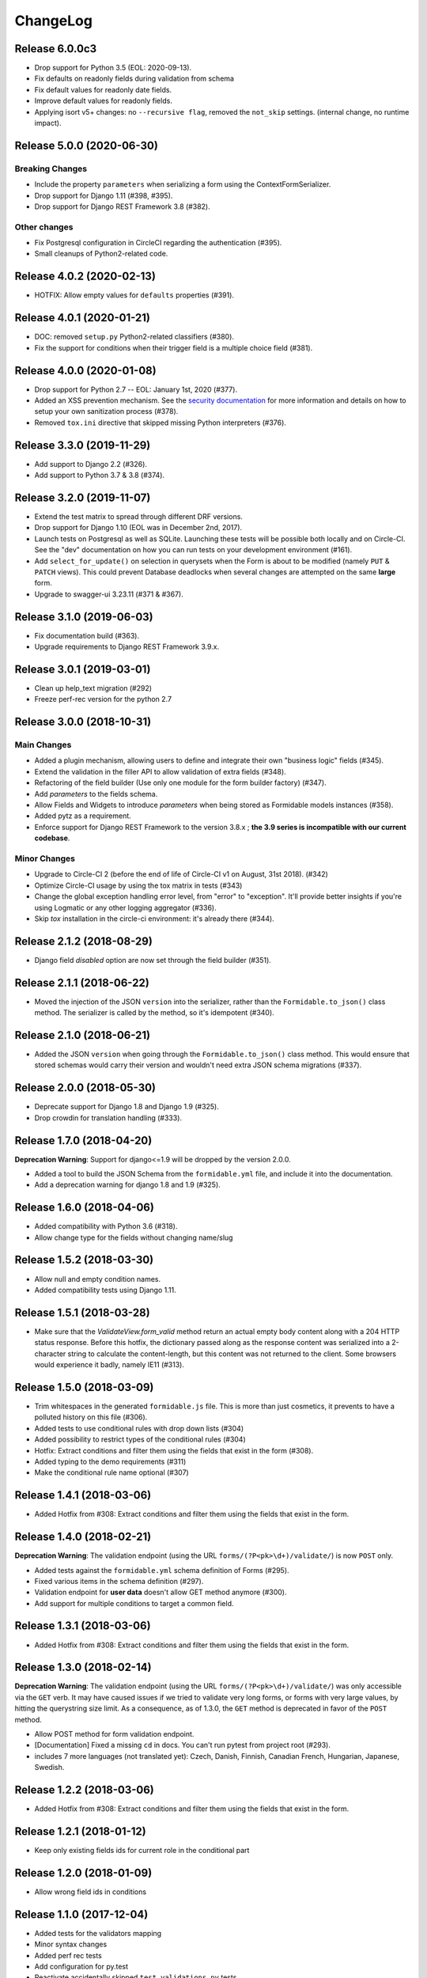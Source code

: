 =========
ChangeLog
=========

Release 6.0.0c3
===============

- Drop support for Python 3.5 (EOL: 2020-09-13).
- Fix defaults on readonly fields during validation from schema
- Fix default values for readonly date fields.
- Improve default values for readonly fields.
- Applying isort v5+ changes: no ``--recursive flag``, removed the ``not_skip`` settings. (internal change, no runtime impact).

Release 5.0.0 (2020-06-30)
==========================

Breaking Changes
----------------

- Include the property ``parameters`` when serializing a form using the ContextFormSerializer.
- Drop support for Django 1.11 (#398, #395).
- Drop support for Django REST Framework 3.8 (#382).

Other changes
-------------

- Fix Postgresql configuration in CircleCI regarding the authentication (#395).
- Small cleanups of Python2-related code.

Release 4.0.2 (2020-02-13)
==========================

- HOTFIX: Allow empty values for ``defaults`` properties (#391).

Release 4.0.1 (2020-01-21)
==========================

- DOC: removed ``setup.py`` Python2-related classifiers (#380).
- Fix the support for conditions when their trigger field is a multiple choice field (#381).

Release 4.0.0 (2020-01-08)
==========================

- Drop support for Python 2.7 -- EOL: January 1st, 2020 (#377).
- Added an XSS prevention mechanism. See the `security documentation <https://django-formidable.readthedocs.io/en/master/>`_ for more information and details on how to setup your own sanitization process (#378).
- Removed ``tox.ini`` directive that skipped missing Python interpreters (#376).

Release 3.3.0 (2019-11-29)
==========================

- Add support to Django 2.2 (#326).
- Add support to Python 3.7 & 3.8 (#374).

Release 3.2.0 (2019-11-07)
==========================

- Extend the test matrix to spread through different DRF versions.
- Drop support for Django 1.10 (EOL was in December 2nd, 2017).
- Launch tests on Postgresql as well as SQLite. Launching these tests will be possible both locally and on Circle-CI. See the "dev" documentation on how you can run tests on your development environment (#161).
- Add ``select_for_update()`` on selection in querysets when the Form is about to be modified (namely ``PUT`` & ``PATCH`` views). This could prevent Database deadlocks when several changes are attempted on the same **large** form.
- Upgrade to swagger-ui 3.23.11 (#371 & #367).

Release 3.1.0 (2019-06-03)
==========================

- Fix documentation build (#363).
- Upgrade requirements to Django REST Framework 3.9.x.

Release 3.0.1 (2019-03-01)
==========================

- Clean up help_text migration (#292)
- Freeze perf-rec version for the python 2.7

Release 3.0.0 (2018-10-31)
==========================

Main Changes
------------

- Added a plugin mechanism, allowing users to define and integrate their own "business logic" fields (#345).
- Extend the validation in the filler API to allow validation of extra fields (#348).
- Refactoring of the field builder (Use only one module for the form builder factory) (#347).
- Add `parameters` to the fields schema.
- Allow Fields and Widgets to introduce `parameters` when being stored as Formidable models instances (#358).
- Added pytz as a requirement.
- Enforce support for Django REST Framework to the version 3.8.x ; **the 3.9 series is incompatible with our current codebase**.

Minor Changes
-------------

- Upgrade to Circle-CI 2 (before the end of life of Circle-CI v1 on August, 31st 2018). (#342)
- Optimize Circle-CI usage by using the tox matrix in tests (#343)
- Change the global exception handling error level, from "error" to "exception". It'll provide better insights if you're using Logmatic or any other logging aggregator (#336).
- Skip `tox` installation in the circle-ci environment: it's already there (#344).

Release 2.1.2 (2018-08-29)
==========================

- Django field `disabled` option are now set through the field builder (#351).

Release 2.1.1 (2018-06-22)
==========================

- Moved the injection of the JSON ``version`` into the serializer, rather than the ``Formidable.to_json()`` class method. The serializer is called by the method, so it's idempotent (#340).

Release 2.1.0 (2018-06-21)
==========================

- Added the JSON ``version`` when going through the ``Formidable.to_json()`` class method. This would ensure that stored schemas would carry their version and wouldn't need extra JSON schema migrations (#337).

Release 2.0.0 (2018-05-30)
==========================

- Deprecate support for Django 1.8 and Django 1.9 (#325).
- Drop crowdin for translation handling (#333).

Release 1.7.0 (2018-04-20)
==========================

**Deprecation Warning**: Support for django<=1.9 will be dropped by the version 2.0.0.

- Added a tool to build the JSON Schema from the ``formidable.yml`` file, and include it into the documentation.
- Add a deprecation warning for django 1.8 and 1.9 (#325).

Release 1.6.0 (2018-04-06)
==========================

- Added compatibility with Python 3.6 (#318).
- Allow change type for the fields without changing name/slug

Release 1.5.2 (2018-03-30)
==========================

- Allow null and empty condition names.
- Added compatibility tests using Django 1.11.

Release 1.5.1 (2018-03-28)
==========================

- Make sure that the `ValidateView.form_valid` method return an actual empty body content along with a 204 HTTP status response. Before this hotfix, the dictionary passed along as the response content was serialized into a 2-character string to calculate the content-length, but this content was not returned to the client. Some browsers would experience it badly, namely IE11 (#313).

Release 1.5.0 (2018-03-09)
==========================

- Trim whitespaces in the generated ``formidable.js`` file. This is more than just cosmetics, it prevents to have a polluted history on this file (#306).
- Added tests to use conditional rules with drop down lists (#304)
- Added possibility to restrict types of the conditional rules (#304)
- Hotfix: Extract conditions and filter them using the fields that exist in the form (#308).
- Added typing to the demo requirements (#311)
- Make the conditional rule name optional (#307)

Release 1.4.1 (2018-03-06)
==========================

- Added Hotfix from #308: Extract conditions and filter them using the fields that exist in the form.

Release 1.4.0 (2018-02-21)
==========================

**Deprecation Warning**: The validation endpoint (using the URL ``forms/(?P<pk>\d+)/validate/``) is now ``POST`` only.

- Added tests against the ``formidable.yml`` schema definition of Forms (#295).
- Fixed various items in the schema definition (#297).
- Validation endpoint for **user data** doesn't allow GET method anymore (#300).
- Add support for multiple conditions to target a common field.

Release 1.3.1 (2018-03-06)
==========================

- Added Hotfix from #308: Extract conditions and filter them using the fields that exist in the form.

Release 1.3.0 (2018-02-14)
==========================

**Deprecation Warning**: The validation endpoint (using the URL ``forms/(?P<pk>\d+)/validate/``) was only accessible via the ``GET`` verb. It may have caused issues if we tried to validate very long forms, or forms with very large values, by hitting the querystring size limit. As a consequence, as of 1.3.0, the ``GET`` method is deprecated in favor of the ``POST`` method.

- Allow POST method for form validation endpoint.
- [Documentation] Fixed a missing ``cd`` in docs. You can't run pytest from project root (#293).
- includes 7 more languages (not translated yet): Czech, Danish, Finnish, Canadian French, Hungarian, Japanese, Swedish.

Release 1.2.2 (2018-03-06)
==========================

- Added Hotfix from #308: Extract conditions and filter them using the fields that exist in the form.

Release 1.2.1 (2018-01-12)
==========================

- Keep only existing fields ids for current role in the conditional part

Release 1.2.0 (2018-01-09)
==========================

- Allow wrong field ids in conditions

Release 1.1.0 (2017-12-04)
==========================

- Added tests for the validators mapping
- Minor syntax changes
- Added perf rec tests
- Add configuration for py.test
- Reactivate accidentally skipped ``test_validations.py`` tests
- Add JSON migrations
- ``FormidableItem.value`` field size now has no limit (``TextField``)
- Migrate to PeopleDoc GitHub organization (#283)

Release 1.0.2 (2017-10-10)
==========================

- As of its 3.7 version, it appears that Django REST Framework is no longer compatible with Django 1.8. Added a mention in the README, in the deprecation timeline, and changed tox requirements to reflect this (#272).
- Drop Preset tables (#255).

Release 1.0.1 (2017-10-04)
==========================

- Validation View return the right content-type headers when the validation is okay (#257)
- Fix The error 500 when the formidable object is not found on validation view (#257)
- Fix a 500 error with Mandatory File Fields and conditional display (#263).
- Added tests for the generic exception handler (#263).
- Added Python 3.4/3.3 support deprecation in the Deprecation Timeline documentation (#262).

Release 1.0.0 (2017-09-08)
==========================

- Drop Django REST Framework 3.3 support (#239).
- Removed the Presets from the code (#249).
  - Removed from model serializers, and test code.
  - Translation strings have been removed.
  - Swagger documentation updated to reflect this API change.
  - Removed fields that reference preset models in forms and preset args tables through a Django migration (#259).

.. warning::

    Validation rules are handled by field validations, and the historical Preset mechanism is now deprecated. Front-end integration should take into account that the form ``presets`` key is not sent to it anymore, and won't be taken into account if sent to the backend.

Release 0.15.0 (2017-08-28)
===========================

- [Doc] New Makefile target to serve the documentation.

.. warning::

    This version is the last one to support Form Presets (form validation rules). The whole software logic and data will be wiped off on the next release. If needed, make backups and try to convert your existing presets to field validation rules. refs #249.

.. warning::

    This version is the last one to support Django Rest Framework 3.3. Please upgrade to the latest available to date (3.6.2). refs #239.

Release 0.14.0 (2017-08-23)
===========================

- Add a ValidateView that works with ContextForm JSON (#246).

Release 0.13.1 (2017-07-17)
===========================

- Fix field builder from schema for Title and Separator (#243).

Release 0.13.0 (2017-07-13)
===========================

- Add contextualize function for form definition (#241).
- Small flake8-related fixes (#240).

Release 0.12.0 (2017-07-04)
===========================

- Moving file named `LICENCE` into `LICENSE` (#232).
- Add JSON schema migration (#234)
- Add a tool to convert ContextForms to FormidableJSON (#236)
- Drop python3.4 support (#234)
- Add conditional display-iff (#198).
- Added latest translations from Crowdin.

Release 0.11.1 (2017-05-19)
===========================

- Make trailing slash not mandatory for the API (#75)

Release 0.11.0 (2017-05-10)
===========================

- Added a tox job to update/refresh the swagger-ui related static files (#210 / #213) - including documentation for developers.
- Remove the field size limit for the model field `formidable.models.Item.label` (#225).
- Handle decimal values in Number fields (#227).

Release 0.10.0 (2017-04-28)
===========================

- Change errors format returned in the builder in order to have something
  more constistant (#214)
- Add input_type to format field (help_text, separator, title) (#218)

Release 0.9.1 (2017-04-24)
==========================

- Use an atomic transaction in FormidableSerialize.save() (#220)
- Ensure compatibility with Django REST Framework 3.3 (#222)

Release 0.9.0 (2017-04-11)
==========================

* Added Django 1.10 support (#203).
* Dropped Python 3.3 support (#207).
* Fixed the swagger doc generation and rendering (#210).
* Fix wrong field type for Checkbox (#208).
* Don't rely on database ordering in `NestedListSerializer` (#215)
* Provide a tools in order to generate django-form class from json
  contextualized definition (#171)

Release 0.8.2 (2017-03-28)
==========================

* Enforce unicity of keys in NestedListSerializers (#202)
* Define __unicode__ and __str__ on models (#200)
* Fix regression on presets_lists endpoint (#199)

Release 0.8.1 (2017-03-07)
==========================

- Fix: Serializers don't allow empty (blank) description on Field and Item (#194).

Release 0.8.0 (2017-03-06)
==========================

* [ci] Split tox jobs into CircleCI configuration (#189).
* Skip form validation rules if a field is empty (#191).
* Fix: Confirmation preset validation would correctly compare using the appropriate types (#177).
* Change `help_text` to `description` in the API, in order to catch up formidable-ui (#188).

Release 0.7.1 (2017-02-22)
==========================

* Fix: excluding the `.crowdin` directory in the flake8 tox job (#179).
* Return the preview mode (form or table) with the accesses list (#121)
* Fix: avoid installing formidable when not needed in tests - flake8 + isort checks (#181).
* add presets to ContextFormSerializer (#176). Add presets creation directly in a FormidableForm declaration. Rework tests with presets.
* Fix: error message for preset validation is not the one specified (#185)
* Improve isort management in tox file (#147)

Release 0.7.0 (2017-02-15)
==========================

* Renamed exception class for unknown access (#166)
* Added str() methods to models (#167)
* Added ``build/`` and ``dist/`` directories to ``.gitignore`` (#174)
* Added crowdin support and updated translations for presets ; added a first round of French translation for demonstration purposes (#168)

Release 0.6.0 (2017-01-17)
==========================

* Added a make target to install the demo site (#152).
* Added django-perf-rec module for tests and improved SQL queries in `ContextFormDetailView` (#54, #154, #160).
* Added test to count queries on dynamic form queryset + improve performances (#155, #156, #162).
* Added test to count queries on retrieve builder view + improve performances by removing duplicate queries (#157, #158, #163).


Release 0.5.0 (2017-01-10)
==========================

* Fix the demo site to work with Django 1.8 *and* with logged-in users (#146).
* Added a callback on success / failure mechanism (#134).


Release 0.4.0 (2017-04-01)
==========================

* Fix the validation view with mandatory file (#140)
* A few typo fixes in documentation (#128).
* Added a Makefile autodocumentation (#127).
* Added a tox target to build documentation (#130).
* Fix autodoc generation (#131).
* Added flake8 checks via tox (#133).
* Added tox posargs to pass extra arguments when running tests (#135).
* Solve ``setup.py install`` "zip" error. Skip global package installation (#139).
* Moving ``check-python-imports`` test to the tox file (#138).

Release 0.3.1 (2016-11-04)
==========================

* Can override the way to get the formidable object in the validation view.


Release 0.3.0 (2016-10-11)
==========================

* Can add custom permission to custom view

Release 0.2.2 (2016-08-25)
==========================

* Fix the generation of checkboxes field (#115)


Release 0.2.1 (2016-08-19)
==========================

* Fix name URL's form_detail has been rename to form_context


Release 0.2.0 (2016-07-21)
==========================

* Cleans up python method (#111)
* Add dummy edition mode on python builder (#109)
* Enable custom permission on API view (#105)
* Add email Field (#100)


Release 0.1.1 (2016-07-07)
==========================

* Do not set the "disabled" attribute in "input" type when it's not needed. (#103)

Release 0.1.0 (2016-06-29)
==========================

* Define constants for access right 2 - Working <= 5 enhancement (#88)
* Disabled field don't send data on submit! bug question (#79)
* Turn defaults value into a list of strings refactor (#77)
* Rename value to label for fields items refactor (#76)
* Ordre des items dans les fields à choix. (#69)
* Define ``FileField`` in FieldBuilder (pure Django) (#68)
* Fix radiobutton type ID through JS builder (#67)
* Python 3/2 compatibility (#66)
* Fix multiple choices in the final Django Form class (#63)
* Fix the order field creation and rendering in data serialization (#61)
* Add validation Presets (#60)
* Rename "helpText" to "help_text" (#57)
* Add docs (#53)
* Implement TitleField/SeperateField/HelpTextField (#51)
* Add contextualized serializer tests (#49)
* Add date choice (#45)
* Add the form context serializer (#44)
* Add validation on field object (#41)
* Handle order of fields on save (#37)
* Fix the creation and edition of nested fields in form serializer (#35)
* Make real object for access (#32)
* Add ID field for the form object serialized (#31)
* Django Form from an Formidable object (#29)
* Ember Integration for demo project (#28)
* Tests for API REST calls (#27)
* Control level access and constants (#22)
* Refactor of the generic listserializer (#20)
* Add the update view forgotten (#18)
* Field Validation (#16)
* Implementate role accesses (#14)
* Update 3-level forms (#10)
* Add create via API (#8)
* Implement a fieldserializer for each type of fields (#6)
* Add README and Makefile (#5)
* Setup CI for the API (#4)
* Add python Builder (#3)
* Use Django Rest Framework for the API (#2)
* Bootstrap django-formidable (#1)

Developers
----------

* Guillaume Camera <guillaume.camera@people-doc.com>
* Guillaume Gérard <guillaume.gerard@people-doc.com>
